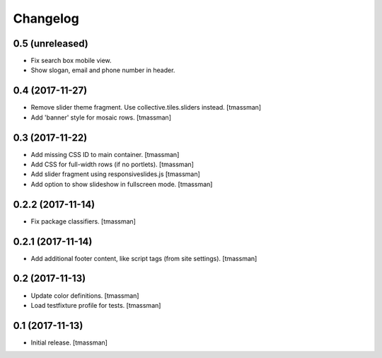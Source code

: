 Changelog
=========


0.5 (unreleased)
----------------

- Fix search box mobile view.
- Show slogan, email and phone number in header.


0.4 (2017-11-27)
----------------

- Remove slider theme fragment. Use collective.tiles.sliders instead.
  [tmassman]
- Add 'banner' style for mosaic rows.
  [tmassman]


0.3 (2017-11-22)
----------------

- Add missing CSS ID to main container.
  [tmassman]
- Add CSS for full-width rows (if no portlets).
  [tmassman]
- Add slider fragment using responsiveslides.js
  [tmassman]
- Add option to show slideshow in fullscreen mode.
  [tmassman]


0.2.2 (2017-11-14)
------------------

- Fix package classifiers.
  [tmassman]


0.2.1 (2017-11-14)
------------------

- Add additional footer content, like script tags (from site settings).
  [tmassman]


0.2 (2017-11-13)
----------------

- Update color definitions.
  [tmassman]
- Load testfixture profile for tests.
  [tmassman]


0.1 (2017-11-13)
----------------

- Initial release.
  [tmassman]
